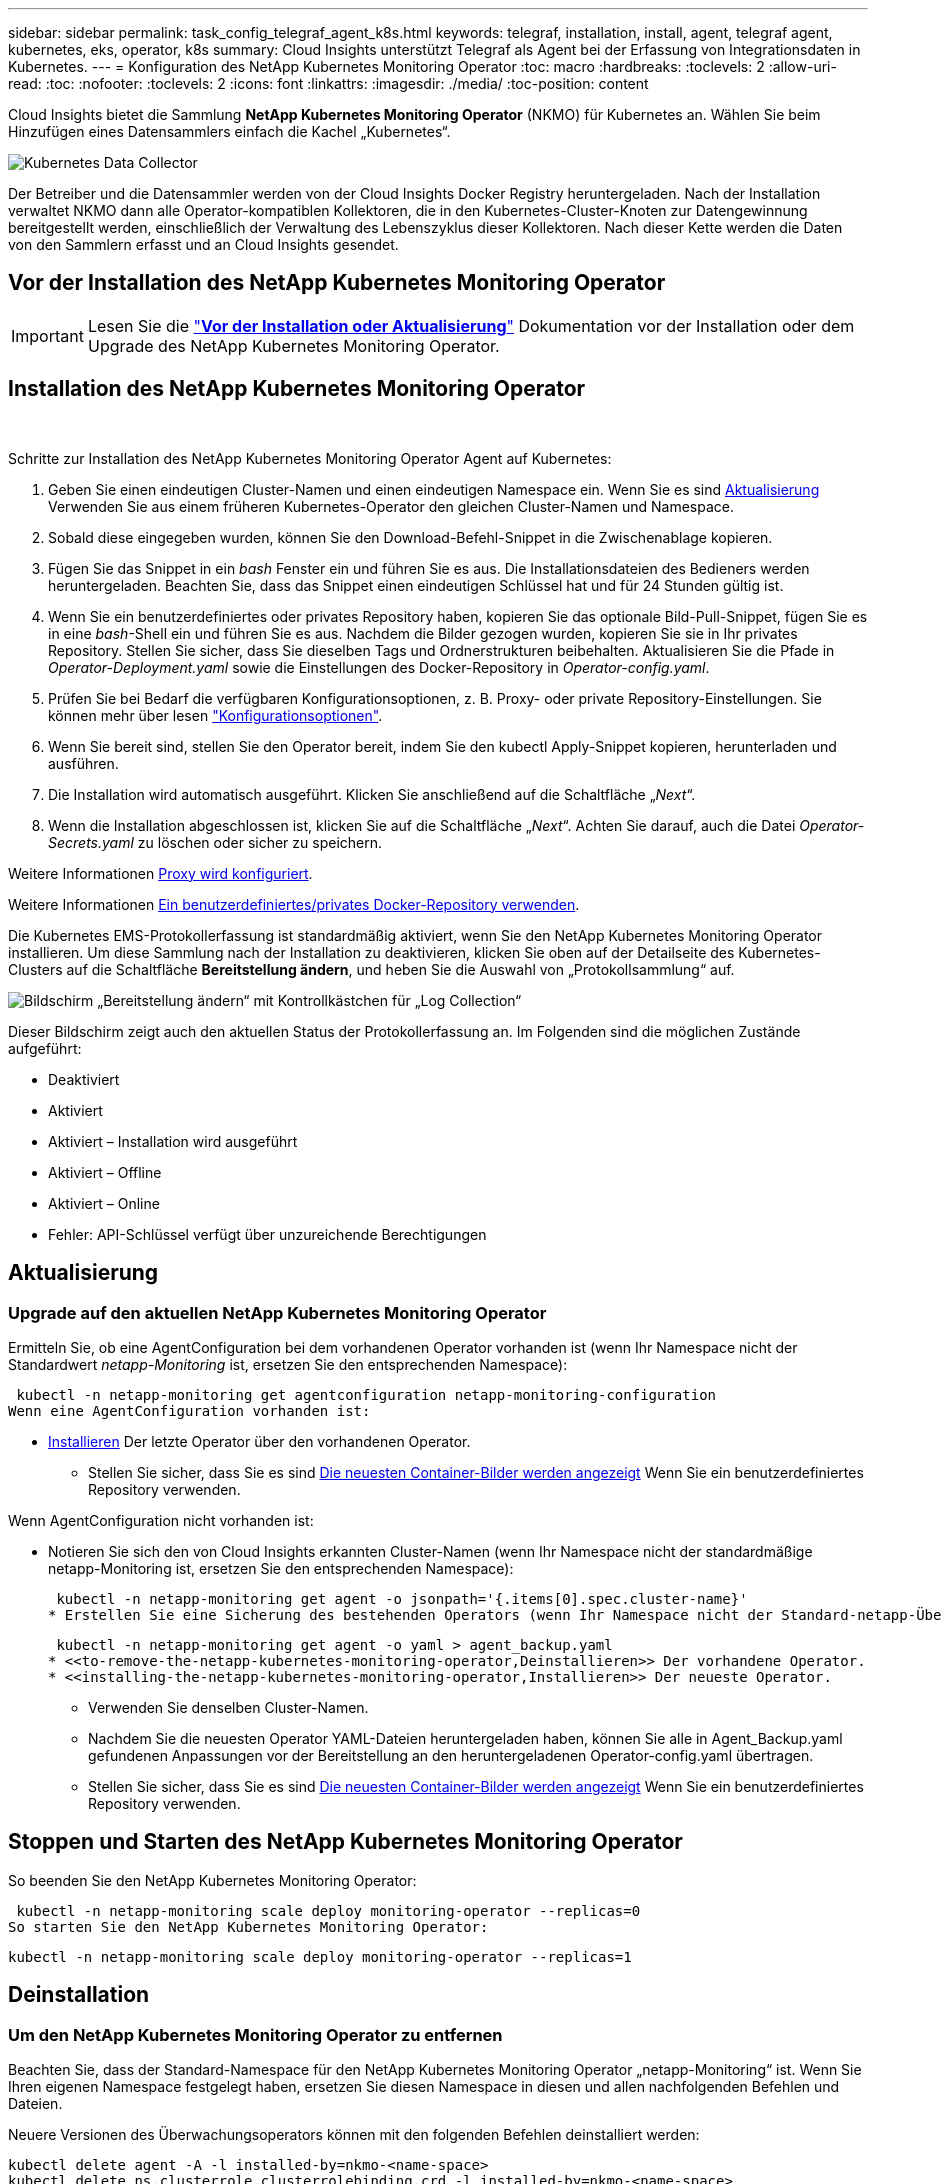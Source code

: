 ---
sidebar: sidebar 
permalink: task_config_telegraf_agent_k8s.html 
keywords: telegraf, installation, install, agent, telegraf agent, kubernetes, eks, operator, k8s 
summary: Cloud Insights unterstützt Telegraf als Agent bei der Erfassung von Integrationsdaten in Kubernetes. 
---
= Konfiguration des NetApp Kubernetes Monitoring Operator
:toc: macro
:hardbreaks:
:toclevels: 2
:allow-uri-read: 
:toc: 
:nofooter: 
:toclevels: 2
:icons: font
:linkattrs: 
:imagesdir: ./media/
:toc-position: content


[role="lead"]
Cloud Insights bietet die Sammlung *NetApp Kubernetes Monitoring Operator* (NKMO) für Kubernetes an. Wählen Sie beim Hinzufügen eines Datensammlers einfach die Kachel „Kubernetes“.

image:kubernetes_tile.png["Kubernetes Data Collector"]


toc::[]
Der Betreiber und die Datensammler werden von der Cloud Insights Docker Registry heruntergeladen. Nach der Installation verwaltet NKMO dann alle Operator-kompatiblen Kollektoren, die in den Kubernetes-Cluster-Knoten zur Datengewinnung bereitgestellt werden, einschließlich der Verwaltung des Lebenszyklus dieser Kollektoren. Nach dieser Kette werden die Daten von den Sammlern erfasst und an Cloud Insights gesendet.



== Vor der Installation des NetApp Kubernetes Monitoring Operator


IMPORTANT: Lesen Sie die link:pre-requisites_for_k8s_operator.html["*Vor der Installation oder Aktualisierung*"] Dokumentation vor der Installation oder dem Upgrade des NetApp Kubernetes Monitoring Operator.



== Installation des NetApp Kubernetes Monitoring Operator

image:NKMO-Instructions-1.png[""]
image:NKMO-Instructions-2.png[""]

.Schritte zur Installation des NetApp Kubernetes Monitoring Operator Agent auf Kubernetes:
. Geben Sie einen eindeutigen Cluster-Namen und einen eindeutigen Namespace ein. Wenn Sie es sind <<Aktualisierung,Aktualisierung>> Verwenden Sie aus einem früheren Kubernetes-Operator den gleichen Cluster-Namen und Namespace.
. Sobald diese eingegeben wurden, können Sie den Download-Befehl-Snippet in die Zwischenablage kopieren.
. Fügen Sie das Snippet in ein _bash_ Fenster ein und führen Sie es aus. Die Installationsdateien des Bedieners werden heruntergeladen. Beachten Sie, dass das Snippet einen eindeutigen Schlüssel hat und für 24 Stunden gültig ist.
. Wenn Sie ein benutzerdefiniertes oder privates Repository haben, kopieren Sie das optionale Bild-Pull-Snippet, fügen Sie es in eine _bash_-Shell ein und führen Sie es aus. Nachdem die Bilder gezogen wurden, kopieren Sie sie in Ihr privates Repository. Stellen Sie sicher, dass Sie dieselben Tags und Ordnerstrukturen beibehalten. Aktualisieren Sie die Pfade in _Operator-Deployment.yaml_ sowie die Einstellungen des Docker-Repository in _Operator-config.yaml_.
. Prüfen Sie bei Bedarf die verfügbaren Konfigurationsoptionen, z. B. Proxy- oder private Repository-Einstellungen. Sie können mehr über lesen link:telegraf_agent_k8s_config_options.html["Konfigurationsoptionen"].
. Wenn Sie bereit sind, stellen Sie den Operator bereit, indem Sie den kubectl Apply-Snippet kopieren, herunterladen und ausführen.
. Die Installation wird automatisch ausgeführt. Klicken Sie anschließend auf die Schaltfläche „_Next_“.
. Wenn die Installation abgeschlossen ist, klicken Sie auf die Schaltfläche „_Next_“. Achten Sie darauf, auch die Datei _Operator-Secrets.yaml_ zu löschen oder sicher zu speichern.


Weitere Informationen <<configuring-proxy-support,Proxy wird konfiguriert>>.

Weitere Informationen <<using-a-custom-or-private-docker-repository,Ein benutzerdefiniertes/privates Docker-Repository verwenden>>.

Die Kubernetes EMS-Protokollerfassung ist standardmäßig aktiviert, wenn Sie den NetApp Kubernetes Monitoring Operator installieren. Um diese Sammlung nach der Installation zu deaktivieren, klicken Sie oben auf der Detailseite des Kubernetes-Clusters auf die Schaltfläche *Bereitstellung ändern*, und heben Sie die Auswahl von „Protokollsammlung“ auf.

image:K8s_Modify_Deployment_Screen.png["Bildschirm „Bereitstellung ändern“ mit Kontrollkästchen für „Log Collection“"]

Dieser Bildschirm zeigt auch den aktuellen Status der Protokollerfassung an. Im Folgenden sind die möglichen Zustände aufgeführt:

* Deaktiviert
* Aktiviert
* Aktiviert – Installation wird ausgeführt
* Aktiviert – Offline
* Aktiviert – Online
* Fehler: API-Schlüssel verfügt über unzureichende Berechtigungen




== Aktualisierung



=== Upgrade auf den aktuellen NetApp Kubernetes Monitoring Operator

Ermitteln Sie, ob eine AgentConfiguration bei dem vorhandenen Operator vorhanden ist (wenn Ihr Namespace nicht der Standardwert _netapp-Monitoring_ ist, ersetzen Sie den entsprechenden Namespace):

 kubectl -n netapp-monitoring get agentconfiguration netapp-monitoring-configuration
Wenn eine AgentConfiguration vorhanden ist:

* <<installing-the-netapp-kubernetes-monitoring-operator,Installieren>> Der letzte Operator über den vorhandenen Operator.
+
** Stellen Sie sicher, dass Sie es sind <<using-a-custom-or-private-docker-repository,Die neuesten Container-Bilder werden angezeigt>> Wenn Sie ein benutzerdefiniertes Repository verwenden.




Wenn AgentConfiguration nicht vorhanden ist:

* Notieren Sie sich den von Cloud Insights erkannten Cluster-Namen (wenn Ihr Namespace nicht der standardmäßige netapp-Monitoring ist, ersetzen Sie den entsprechenden Namespace):
+
 kubectl -n netapp-monitoring get agent -o jsonpath='{.items[0].spec.cluster-name}'
* Erstellen Sie eine Sicherung des bestehenden Operators (wenn Ihr Namespace nicht der Standard-netapp-Überwachung ist, ersetzen Sie den entsprechenden Namespace):
+
 kubectl -n netapp-monitoring get agent -o yaml > agent_backup.yaml
* <<to-remove-the-netapp-kubernetes-monitoring-operator,Deinstallieren>> Der vorhandene Operator.
* <<installing-the-netapp-kubernetes-monitoring-operator,Installieren>> Der neueste Operator.
+
** Verwenden Sie denselben Cluster-Namen.
** Nachdem Sie die neuesten Operator YAML-Dateien heruntergeladen haben, können Sie alle in Agent_Backup.yaml gefundenen Anpassungen vor der Bereitstellung an den heruntergeladenen Operator-config.yaml übertragen.
** Stellen Sie sicher, dass Sie es sind <<using-a-custom-or-private-docker-repository,Die neuesten Container-Bilder werden angezeigt>> Wenn Sie ein benutzerdefiniertes Repository verwenden.






== Stoppen und Starten des NetApp Kubernetes Monitoring Operator

So beenden Sie den NetApp Kubernetes Monitoring Operator:

 kubectl -n netapp-monitoring scale deploy monitoring-operator --replicas=0
So starten Sie den NetApp Kubernetes Monitoring Operator:

 kubectl -n netapp-monitoring scale deploy monitoring-operator --replicas=1


== Deinstallation



=== Um den NetApp Kubernetes Monitoring Operator zu entfernen

Beachten Sie, dass der Standard-Namespace für den NetApp Kubernetes Monitoring Operator „netapp-Monitoring“ ist.  Wenn Sie Ihren eigenen Namespace festgelegt haben, ersetzen Sie diesen Namespace in diesen und allen nachfolgenden Befehlen und Dateien.

Neuere Versionen des Überwachungsoperators können mit den folgenden Befehlen deinstalliert werden:

....
kubectl delete agent -A -l installed-by=nkmo-<name-space>
kubectl delete ns,clusterrole,clusterrolebinding,crd -l installed-by=nkmo-<name-space>
....
Wenn der erste Befehl „Keine Ressourcen gefunden“ zurückgibt, verwenden Sie die folgenden Anweisungen, um ältere Versionen des Überwachungsoperators zu deinstallieren.

Führen Sie jeden der folgenden Befehle in der Reihenfolge aus. Abhängig von Ihrer aktuellen Installation können einige dieser Befehle Nachrichten ‘object not found’ zurückgeben. Diese Meldungen können sicher ignoriert werden.

....
kubectl -n <NAMESPACE> delete agent agent-monitoring-netapp
kubectl delete crd agents.monitoring.netapp.com
kubectl -n <NAMESPACE> delete role agent-leader-election-role
kubectl delete clusterrole agent-manager-role agent-proxy-role agent-metrics-reader <NAMESPACE>-agent-manager-role <NAMESPACE>-agent-proxy-role <NAMESPACE>-cluster-role-privileged
kubectl delete clusterrolebinding agent-manager-rolebinding agent-proxy-rolebinding agent-cluster-admin-rolebinding <NAMESPACE>-agent-manager-rolebinding <NAMESPACE>-agent-proxy-rolebinding <NAMESPACE>-cluster-role-binding-privileged
kubectl delete <NAMESPACE>-psp-nkmo
kubectl delete ns <NAMESPACE>
....
Wenn zuvor eine Sicherheitskontextbeschränkung erstellt wurde:

 kubectl delete scc telegraf-hostaccess


== Über Kube-State-Metrics

Der NetApp Kubernetes Monitoring Operator installiert kube-State-Metriken automatisch. Gleichzeitig ist keine Interaktion mit den Benutzern erforderlich.



=== kube-State-Metrics Counters

Verwenden Sie die folgenden Links, um auf Informationen zu diesen kube State-Metriken zuzugreifen:

. https://github.com/kubernetes/kube-state-metrics/blob/master/docs/configmap-metrics.md["Kennzahlen für die Konfigmap"]
. https://github.com/kubernetes/kube-state-metrics/blob/master/docs/daemonset-metrics.md["DemonSet Metrics"]
. https://github.com/kubernetes/kube-state-metrics/blob/master/docs/deployment-metrics.md["Implementierungsmetriken"]
. https://github.com/kubernetes/kube-state-metrics/blob/master/docs/ingress-metrics.md["Ingress Metrics"]
. https://github.com/kubernetes/kube-state-metrics/blob/master/docs/namespace-metrics.md["Namespace-Kennzahlen"]
. https://github.com/kubernetes/kube-state-metrics/blob/master/docs/node-metrics.md["Node-Kennzahlen"]
. https://github.com/kubernetes/kube-state-metrics/blob/master/docs/persistentvolume-metrics.md["Persistente Volume-Kennzahlen"]
. https://github.com/kubernetes/kube-state-metrics/blob/master/docs/persistentvolumeclaim-metrics.md["Kenngrößen Für Die Forderung Im Persistenten Volume"]
. https://github.com/kubernetes/kube-state-metrics/blob/master/docs/pod-metrics.md["Pod-Metriken"]
. https://github.com/kubernetes/kube-state-metrics/blob/master/docs/replicaset-metrics.md["Kennzahlen für ReplicaSet"]
. https://github.com/kubernetes/kube-state-metrics/blob/master/docs/secret-metrics.md["Geheimkennzahlen"]
. https://github.com/kubernetes/kube-state-metrics/blob/master/docs/service-metrics.md["Service-Kennzahlen"]
. https://github.com/kubernetes/kube-state-metrics/blob/master/docs/statefulset-metrics.md["StatfulSet-Kennzahlen"]


'''
 == Configuring the Operator
In neueren Versionen des Operators können die am häufigsten geänderten Einstellungen in der benutzerdefinierten Ressource _AgentConfiguration_ konfiguriert werden. Sie können diese Ressource bearbeiten, bevor Sie den Operator bereitstellen, indem Sie die Datei _Operator-config.yaml_ bearbeiten. Diese Datei enthält kommentierte Beispiele für einige Einstellungen. Siehe Liste von link:telegraf_agent_k8s_config_options.html["Verfügbare Einstellungen"] Für die neueste Version des Bedieners.

Sie können diese Ressource auch bearbeiten, nachdem der Operator bereitgestellt wurde. Verwenden Sie dazu den folgenden Befehl:

 kubectl -n netapp-monitoring edit AgentConfiguration
Um festzustellen, ob die bereitgestellte Version des Operators AgentConfiguration unterstützt, führen Sie den folgenden Befehl aus:

 kubectl get crd agentconfigurations.monitoring.netapp.com
Wenn die Meldung „Fehler vom Server (notfound)“ angezeigt wird, muss Ihr Bediener aktualisiert werden, bevor Sie die AgentConfiguration verwenden können.



=== Proxy-Unterstützung Wird Konfiguriert

An zwei Stellen können Sie in Ihrer Umgebung einen Proxy verwenden, um den NetApp Kubernetes Monitoring Operator zu installieren. Es kann sich um dieselben oder separate Proxy-Systeme handelt:

* Proxy benötigt bei Ausführung des Installationscodes Snippet (mit "Curl"), um das System, an dem das Snippet ausgeführt wird, mit Ihrer Cloud Insights-Umgebung zu verbinden
* Proxy für die Kommunikation mit Ihrer Cloud Insights Umgebung durch das Ziel-Kubernetes-Cluster


Wenn Sie einen Proxy für diesen oder beide verwenden, müssen Sie für die Installation des NetApp Kubernetes Operating Monitor zunächst sicherstellen, dass Ihr Proxy konfiguriert ist und eine gute Kommunikation mit Ihrer Cloud Insights-Umgebung ermöglicht. Wenn Sie über einen Proxy verfügen und über den Server/die VM auf Cloud Insights zugreifen können, von dem aus Sie den Operator installieren möchten, wird Ihr Proxy wahrscheinlich richtig konfiguriert.

Legen Sie für den Proxy, der zur Installation des NetApp Kubernetes Operating Monitor verwendet wurde, vor der Installation des Operators die Umgebungsvariablen _http_Proxy/https_Proxy_ fest. In einigen Proxy-Umgebungen müssen Sie möglicherweise auch die Variable _no_Proxy Environment_ festlegen.

Um die Variable(en) festzulegen, führen Sie auf Ihrem System *vor* der Installation des NetApp Kubernetes Monitoring Operators folgende Schritte aus:

. Legen Sie die Umgebungsvariable _https_Proxy_ und/oder _http_Proxy_ für den aktuellen Benutzer fest:
+
.. Wenn der Proxy, der eingerichtet wird, keine Authentifizierung (Benutzername/Passwort) aufweist, führen Sie den folgenden Befehl aus:
+
 export https_proxy=<proxy_server>:<proxy_port>
.. Wenn der Proxy, der eingerichtet wird, über Authentifizierung (Benutzername/Passwort) verfügt, führen Sie folgenden Befehl aus:
+
 export http_proxy=<proxy_username>:<proxy_password>@<proxy_server>:<proxy_port>




Nachdem Sie alle diese Anweisungen gelesen haben, installieren Sie den Proxy, der für die Kommunikation Ihres Kubernetes Clusters mit Ihrer Cloud Insights-Umgebung verwendet wurde.

Konfigurieren Sie den Proxy-Abschnitt von AgentConfiguration in Operator-config.yaml, bevor Sie den NetApp Kubernetes Monitoring Operator bereitstellen.

[listing]
----
agent:
  ...
  proxy:
    server: <server for proxy>
    port: <port for proxy>
    username: <username for proxy>
    password: <password for proxy>

    # In the noproxy section, enter a comma-separated list of
    # IP addresses and/or resolvable hostnames that should bypass
    # the proxy
    noproxy: <comma separated list>

    isTelegrafProxyEnabled: true
    isFluentbitProxyEnabled: <true or false> # true if Events Log enabled
    isCollectorsProxyEnabled: <true or false> # true if Network Performance and Map enabled
    isAuProxyEnabled: <true or false> # true if AU enabled
  ...
...
----


=== Verwenden eines benutzerdefinierten oder privaten Docker Repositorys

Standardmäßig sendet der NetApp Kubernetes Monitoring Operator Container-Images aus dem Cloud Insights-Repository. Wenn Sie ein Kubernetes-Cluster als Ziel für das Monitoring verwenden und der Cluster so konfiguriert ist, dass er nur Container-Images aus einem benutzerdefinierten oder privaten Docker-Repository oder der Container-Registrierung zieht, müssen Sie den Zugriff auf die Container konfigurieren, die vom NetApp Kubernetes Monitoring Operator benötigt werden.

Führen Sie das „Image Pull Snippet“ aus der NetApp Monitoring Operator Installationskachel aus. Dieser Befehl meldet sich beim Cloud Insights-Repository an, zieht alle Image-Abhängigkeiten für den Operator und meldet sich vom Cloud Insights-Repository ab. Wenn Sie dazu aufgefordert werden, geben Sie das angegebene temporäre Repository-Passwort ein. Mit diesem Befehl werden alle vom Bediener verwendeten Bilder heruntergeladen, einschließlich optionaler Funktionen. Nachfolgend sehen Sie, für welche Funktionen diese Bilder verwendet werden.

Core Operator-Funktionalität und Kubernetes Monitoring

* netapp Monitoring
* kube-rbac-Proxy
* status-Kennzahlen von kube
* telegraf
* Distroless-root-user


Ereignisprotokoll

* Fluent-Bit
* kubernetes Event Exporter


Netzwerkleistung und -Zuordnung

* ci-Netz-Beobachter


Übertragen Sie das Operator-Docker-Image gemäß Ihren Unternehmensrichtlinien in das private/lokale/unternehmenseigene Docker-Repository. Stellen Sie sicher, dass die Bild-Tags und Verzeichnispfade zu diesen Bildern in Ihrem Repository mit denen im Cloud Insights-Repository übereinstimmen.

Bearbeiten Sie die Bereitstellung des Monitoring-Operators in Operator-Deployment.yaml, und ändern Sie alle Bildverweise, um Ihr privates Docker-Repository zu verwenden.

....
image: <docker repo of the enterprise/corp docker repo>/kube-rbac-proxy:<kube-rbac-proxy version>
image: <docker repo of the enterprise/corp docker repo>/netapp-monitoring:<version>
....
Bearbeiten Sie die AgentConfiguration in Operator-config.yaml, um die neue Position des Docker-Repo zu berücksichtigen. Erstellen Sie ein neues imagePullSecret für Ihr privates Repository. Weitere Informationen finden Sie unter _https://kubernetes.io/docs/tasks/configure-pod-container/pull-image-private-registry/_

[listing]
----
agent:
  ...
  # An optional docker registry where you want docker images to be pulled from as compared to CI's docker registry
  # Please see documentation link here: https://docs.netapp.com/us-en/cloudinsights/task_config_telegraf_agent_k8s.html#using-a-custom-or-private-docker-repository
  dockerRepo: your.docker.repo/long/path/to/test
  # Optional: A docker image pull secret that maybe needed for your private docker registry
  dockerImagePullSecret: docker-secret-name
----


=== OpenShift-Anweisungen

Wenn Sie OpenShift 4.6 oder höher ausführen, müssen Sie die AgentConfiguration in _Operator-config.yaml_ bearbeiten, um die Einstellung _runPrivileged_ zu aktivieren:

....
# Set runPrivileged to true SELinux is enabled on your kubernetes nodes
runPrivileged: true
....
OpenShift kann zusätzliche Sicherheitsstufen implementieren, die den Zugriff auf einige Kubernetes-Komponenten blockieren könnten.

 '''


== Überprüfen Von Kubernetes Prüfsummen

Das Cloud Insights Agent-Installationsprogramm führt Integritätsprüfungen durch. Einige Benutzer müssen jedoch vor der Installation oder Anwendung heruntergeladener Artefakte möglicherweise ihre eigenen Überprüfungen durchführen. Um einen nur-Download-Vorgang durchzuführen (im Gegensatz zum Standard-Download-and-install), können diese Benutzer den Agent-Installation Befehl erhalten von der UI und entfernen Sie die nachhängbare "Installation" Option.

Führen Sie hierzu folgende Schritte aus:

. Kopieren Sie das Agent Installer-Snippet wie angewiesen.
. Anstatt das Snippet in ein Befehlsfenster einzufügen, fügen Sie es in einen Texteditor ein.
. Entfernen Sie den nachfolgenden „--install“ aus dem Befehl.
. Kopieren Sie den gesamten Befehl aus dem Texteditor.
. Fügen Sie es nun in Ihr Befehlsfenster ein (in einem Arbeitsverzeichnis) und führen Sie es aus.
+
** Download und Installation (Standard):
+
 installerName=cloudinsights-kubernetes.sh … && sudo -E -H ./$installerName --download –-install
** Nur Download:
+
 installerName=cloudinsights-kubernetes.sh … && sudo -E -H ./$installerName --download




Der Download-Only-Befehl lädt alle erforderlichen Artefakte vom Cloud Insights in das Arbeitsverzeichnis herunter.  Die Artefakte umfassen, dürfen aber nicht beschränkt sein auf:

* Ein Installationsskript
* Einer Umgebungsdatei
* YAML-Dateien
* Eine signierte Prüfsumme-Datei (sha256.signed)
* Eine PEM-Datei (netapp_cert.pem) zur Signaturverifizierung


Das Installationsskript, die Umgebungsdatei und die YAML-Dateien können mittels Sichtprüfung verifiziert werden.

Die PEM-Datei kann durch Bestätigung des Fingerabdrucks wie folgt verifiziert werden:

 1A918038E8E127BB5C87A202DF173B97A05B4996
Genauer gesagt,

 openssl x509 -fingerprint -sha1 -noout -inform pem -in netapp_cert.pem
Die signierte Prüfsummendatei kann mit der PEM-Datei verifiziert werden:

 openssl smime -verify -in sha256.signed -CAfile netapp_cert.pem -purpose any
Sobald alle Artefakte zufriedenstellend überprüft wurden, kann die Agenteninstallation durch Ausführen von gestartet werden:

 sudo -E -H ./<installation_script_name> --install


== Fehlerbehebung

Einige Dinge, die Sie versuchen können, wenn Probleme bei der Einrichtung des NetApp Kubernetes Monitoring Operators auftreten:

[cols="stretch"]
|===
| Problem: | Versuchen Sie dies: 


| Ich sehe keinen Hyperlink/Verbindung zwischen meinem Kubernetes Persistent Volume und dem entsprechenden Back-End Storage-Gerät. Mein Kubernetes Persistent Volume wird mit dem Hostnamen des Storage-Servers konfiguriert. | Befolgen Sie die Schritte, um den bestehenden Telegraf-Agent zu deinstallieren, und installieren Sie dann den neuesten Telegraf-Agent erneut. Sie müssen Telegraf Version 2.0 oder höher verwenden, und Ihr Kubernetes Cluster Storage muss von Cloud Insights aktiv überwacht werden. 


| Ich sehe Nachrichten in den Protokollen, die folgendermaßen aussehen:

E0901 15:21:39.962145 1 Reflector.go:178] k8s.io/kube-State-metrics/internal/Store/Builder.go:352: Konnte *v1.MutatingWebhookKonfiguration: Der Server konnte die angeforderte Ressource nicht finden
E0901 15:21:43.168161 1 Reflector.go:178] k8s.io/kube-State-metrics/internal/Store/Builder.go:352: Fehler beim Auflisten von *v1.Lease: Der Server konnte die angeforderte Ressource nicht finden (get Leases.Coordination.k8s.io)
Usw. | Diese Nachrichten können auftreten, wenn Sie kube-State-Metrics Version 2.0.0 oder höher mit Kubernetes-Versionen unter 1.20 ausführen.


So erhalten Sie die Kubernetes-Version:

 _Kubectl Version_

So erhalten Sie die kube-State-metrics-Version:

 _Kubectl get deploy/kube-State-metrics -o jsonpath='{..image}'_

Um zu verhindern, dass diese Meldungen stattfinden, können Benutzer ihre Bereitstellung von kube-State-Metrics ändern, um die folgenden Leasings zu deaktivieren:

_Mutatingwebhookkonfigurationen_
_Validatingwebhookkonfigurationen_
_Volumeattachments-Ressourcen_

Genauer gesagt können sie das folgende CLI-Argument verwenden:

Ressourcen=zertifiziertigningrequests,configmaps,cronjobs,demonsets, Bereitstellungen,Endpunkte,horizontalpodautoscalers,ingresses,Jobs,limitranges, Namespaces,Netzwerkrichtlinien,Nodes,persistent Volumeclaims,persistent Volumes, poddisruptionbudgets,Pods,Replikasets,Replikationcontroller,resourcequotas, Secrets,Services,Statefulsets,Storageclasses

Die Standardressourcenliste lautet:

„Zertificatezigningrequest,configmaps,cronjobs,demonsets,Bereitstellungen, Endpunkte,horizontalpodautoscalers,ingresses,Jobs,Leases,limitranges, mutatingwebhookkonfigurationen,Namespaces,Netzwerkrichtlinien,Nodes,persistent Volumeclaims,persistent,Volumes,poddisruptionbudgets,Pods,Replikasets,resourcequotas,Secrets,Services,statectorSets,statectoresets Validatingwebhookkonfigurationen, Volumeanhänge“ 


| Ich sehe Fehlermeldungen von Telegraf wie die folgenden, aber Telegraf startet und läuft:

Oct 11 14:23:41 ip-172-31-39-47 systemd[1]: Startete den Plugin-gesteuerten Server-Agent für die Berichterstattung von Kennzahlen in InfluxDB.
Okt 11 14:23:41 ip-172-31-39-47 telegraf[1827]: Time=„2021-10-11T14:23:41Z“ Level=error msg=„konnte kein Cache-Verzeichnis erstellen. /Etc/telegraf/.Cache/snowflake, err: Mkdir /etc/telegraf/.ca
Che: Erlaubnis verweigert. Ignored\n“ func=„gosnowflake.(*defaultLogger).Errorf“ file=„log.go:120“
Okt. 11 14:23:41 ip-172-31-39-47 telegraf[1827]: Time=„2021-10-11T14:23:41Z“ Level=error msg=„Öffnen fehlgeschlagen. Ignoriert. Open /etc/telegraf/.Cache/snowflake/ocsp_response_Cache.json: Nicht so
Datei oder Verzeichnis\n“ func=„gosnowflake.(*defaultLogger).Errorf“ file=„log.go:120“
Okt. 11 14:23:41 ip-172-31-39-47 telegraf[1827]: 2021-10-11T14:23:41Z i! Telegraf 1.19.3 Starten | Dies ist ein bekanntes Problem.  Siehe link:https://github.com/influxdata/telegraf/issues/9407["Dieser GitHub-Artikel"] Entnehmen. Solange Telegraf läuft, können Benutzer diese Fehlermeldungen ignorieren. 


| Auf Kubernetes berichten meine Telegraf POD(s) die folgende Fehlermeldung:
"Fehler bei der Verarbeitung von mountstats-Info: Mountstats-Datei konnte nicht geöffnet werden: /Hostfs/proc/1/mountstats, Fehler: Open /hostfs/proc/1/mountstats: Berechtigung verweigert" | Wenn SELinux aktiviert und durchgesetzt wird, wird wahrscheinlich verhindert, dass die Telegraf PODs auf die Datei /proc/1/mountstats auf dem Kubernetes-Knoten zugreifen. Um diese Einschränkung zu überwinden, bearbeiten Sie die Agentkonfiguration und aktivieren Sie die runPrivileged-Einstellung. Weitere Informationen finden Sie unter: https://docs.netapp.com/us-en/cloudinsights/task_config_telegraf_agent_k8s.html#openshift-instructions[]. 


| Auf Kubernetes meldet mein Telegraf ReplicaSet POD den folgenden Fehler:

 [inputs.prometheus] Fehler im Plugin: Konnte keypair /etc/kubernetes/pki/etcd/Server.crt:/etc/kubernetes/pki/etcd/Server.key nicht laden: Öffnen /etc/kubernetes/pki/etcd/Server.crt: Datei oder Verzeichnis nicht vorhanden | Der Pod Telegraf ReplicaSet soll auf einem Knoten ausgeführt werden, der als Master oder für etc bestimmt ist. Wenn der ReplicaSet-Pod auf einem dieser Knoten nicht ausgeführt wird, werden diese Fehler angezeigt. Überprüfen Sie, ob Ihre Master/etcd-Knoten eine Tönungswalle haben. Fügen Sie in diesem Fall die erforderlichen Verträgungen in das Telegraf ReplicaSet, telegraf-rs ein.

Bearbeiten Sie beispielsweise das ReplicaSet...

 Kubectl bearbeiten rs telegraf-rs

...Und fügen Sie die entsprechenden Toleranzen in die Spezifikation ein. Starten Sie anschließend den Pod ReplicaSet neu. 


| Ich habe eine PSP/PSA Umgebung. Hat dies Auswirkungen auf meinen Überwachungsperator? | Wenn Ihr Kubernetes Cluster mit der Pod Security Policy (PSP) oder PSA (Pod Security Admission) ausgeführt wird, müssen Sie ein Upgrade auf den aktuellen NetApp Kubernetes Monitoring Operator durchführen. Führen Sie die folgenden Schritte aus, um ein Upgrade auf das aktuelle NKMO mit Unterstützung für PSP/PSA durchzuführen:

1. <<uninstalling,Deinstallieren>> Der vorherige Überwachungsoperator:

 Kubectl delete Agent-Monitoring-netapp -n netapp-Monitoring
 Kubectl löschen ns netapp-Monitoring
 Kubectl löschen crd agents.monitoring.netapp.com
 Kubectl delete clusterrole Agent-Manager-role Agent-Proxy-role Agent-metrics-reader
 Kubectl delete clusterrolebinding Agent-Manager-rolebinding Agent-Proxy-rolebinding Agent-Cluster-admin-rolebinding

2. <<installing-the-netapp-kubernetes-monitoring-operator,Installieren>> Die neueste Version des Überwachungsbedieners. 


| Bei der Bereitstellung des NKMO begegnete mir Probleme, und PSP/PSA ist im Einsatz. | 1. Bearbeiten Sie den Agenten mit dem folgenden Befehl:

Kubectl -n <name-space>-Bearbeitungsagent

2. Markieren Sie "Sicherheit-Politik-aktiviert" als "falsch". Dadurch werden Pod Security Policies und Pod Security Admission deaktiviert und die Bereitstellung des NKMO ermöglicht. Bestätigen Sie die Bestätigung mit folgenden Befehlen:

Kubectl get psp (sollte zeigen, dass die Pod-Sicherheitsrichtlinie entfernt wurde)
Kubectl get all -n <namespace> (sollte zeigen, dass nichts gefunden wird) 


| „ImagePullBackoff“-Fehler erkannt | Diese Fehler treten möglicherweise auf, wenn Sie über ein benutzerdefiniertes oder privates Docker Repository verfügen und den NetApp Kubernetes Monitoring Operator noch nicht so konfiguriert haben, dass es richtig erkannt wird.  <<using-a-custom-or-private-docker-repository,Weitere Informationen>> Info zur Konfiguration für benutzerdefinierte/private Repo. 


| Ich habe ein Problem mit der Installation meines Monitoring-Bedieners, und die aktuelle Dokumentation hilft mir nicht, es zu lösen.  a| 
Erfassen oder notieren Sie die Ausgabe der folgenden Befehle, und wenden Sie sich an den technischen Support.

[listing]
----
 kubectl -n netapp-monitoring get all
 kubectl -n netapp-monitoring describe all
 kubectl -n netapp-monitoring logs <monitoring-operator-pod> --all-containers=true
 kubectl -n netapp-monitoring logs <telegraf-pod> --all-containers=true
----


| NET-Observer (Workload Map)-Pods im NKMO-Namespace befinden sich in CrashLoopBackOff | Diese Pods entsprechen dem Workload Map-Datensammler für Network Observability. Versuchen Sie Folgendes:
• Überprüfen Sie die Protokolle eines der Pods, um die minimale Kernel-Version zu bestätigen. Beispiel:

----
{„CI-Tenant-id“:„your-Tenant-id“,„Collector-Cluster“:„your-k8s-Cluster-Name“,„environment“:„prod“,„Level“:„error“,„msg“:„failed in validation. Grund: Kernelversion 3.10.0 ist kleiner als die minimale Kernelversion von 4.18.0","Time":"2022-11-09T08:23:08Z"}
----

• Net-Observer PODs benötigen die Linux Kernel Version mindestens 4.18.0. Überprüfen Sie die Kernel-Version mit dem Befehl „uname -r“ und stellen Sie sicher, dass sie >= 4.18.0 sind 


| Pods werden in NKMO Namespace ausgeführt (Standard: netapp-Monitoring), es werden jedoch keine Daten in der UI für die Workload-Zuordnung oder Kubernetes-Kennzahlen in Abfragen angezeigt | Überprüfen Sie die Zeiteinstellung auf den Knoten des K8S-Clusters. Für eine genaue Prüfung und Datenberichterstattung wird dringend empfohlen, die Zeit auf dem Agent-Rechner mit Network Time Protocol (NTP) oder Simple Network Time Protocol (SNTP) zu synchronisieren. 


| Einige der Net-Observer-Pods im NKMO-Namespace befinden sich im Status „Ausstehend“ | NET-Observer ist ein DemonSet und führt in jedem Knoten des K8s-Clusters einen Pod aus.
• Beachten Sie den Pod, der sich im Status „Ausstehend“ befindet, und prüfen Sie, ob ein Ressourcenproblem für CPU oder Speicher vorliegt. Stellen Sie sicher, dass der erforderliche Arbeitsspeicher und die erforderliche CPU im Knoten verfügbar sind. 


| Ich sehe Folgendes in meinen Protokollen sofort nach der Installation des NetApp Kubernetes Monitoring Operators:

[inputs.prometheus] Fehler im Plugin: Fehler beim Erstellen der HTTP-Anfrage an http://kube-state-metrics.<namespace>.svc.cluster.local:8080/metrics:[] Verstehen http://kube-state-metrics.<namespace>.svc.cluster.local:8080/metrics:[] TCP wählen: Lookup kube-State-metrics.<namespace>.svc.Cluster.local: Kein solcher Host | Diese Meldung wird normalerweise nur angezeigt, wenn ein neuer Operator installiert ist und der Pod „_telegraf-rs_“ vor dem Einschalten des Pod „_ksm_“ steht. Diese Meldungen sollten beendet werden, sobald alle Pods ausgeführt werden. 


| Ich sehe keine Kennzahlen für die Kubernetes-Kronjobs, die in meinem Cluster vorhanden sind, erfasst. | Überprüfen Ihrer Kubernetes Version (d. h. `kubectl version`).  Wenn es v1.20.x oder niedriger ist, ist dies eine erwartete Einschränkung.  Die mit dem NetApp Kubernetes Monitoring Operator implementierte Version von kube-State-Metrics unterstützt nur v1.cronjob.  Bei Kubernetes 1.20.x und niedriger befindet sich die Ressource cronjob unter v1beta.cronjob.  Daher können kube-State-Metriken die Ressource cronjob nicht finden. 


| Nach der Installation des Bedieners geben die telegraf-ds-Pods CrashLoopBackOff ein und die POD-Protokolle zeigen „su: Authentication failure“ an. | Bearbeiten Sie den Abschnitt netapp-Monitoring-Configuration in _AgentConfiguration_ und setzen Sie _dockerMetricCollectionEnabled_ auf false. Weitere Informationen finden Sie im Abschnitt des Bedieners link:telegraf_agent_k8s_config_options.html["Konfigurationsoptionen"].

HINWEIS: wenn Sie die Cloud Insights Federal Edition verwenden, können Benutzer mit Einschränkungen hinsichtlich der Verwendung von _su_ keine Docker-Metriken erfassen, da der Zugriff auf den Dockersockel entweder den telegraf-Container als root ausführen muss oder _su_ verwenden muss, um den telegraf-Benutzer zur Docker-Gruppe hinzuzufügen. Die Docker Metric Collection und die Verwendung von _su_ sind standardmäßig aktiviert. Um beides zu deaktivieren, entfernen Sie den Eintrag _telegraf.Docker_ in der Datei _AgentConfiguration_:

...
Spez.:
...
telegraf:
    ...
     - Name: docker
            Run-Modus:
              - DemonSet
            Ersetzungen:
              - SCHLÜSSEL: DOCKER_UNIX_SOCK_PLACEHOLDER
                Wert: unix:///run/Docker.Sock
    ...
... 


| Ich sehe wiederholte Fehlermeldungen wie die folgenden in meinen Telegraf-Protokollen:

 E! [Agent] Fehler beim Schreiben in Outputs.http: Post "https://<tenant_url>/rest/v1/lake/ingest/influxdb":[] Kontext-Deadline überschritten (Client.Timeout beim Warten auf Header überschritten) | Bearbeiten Sie jede Telegraf-Konfigurationsdatei (z. B. /etc/telegraf/telegraf.d/*.conf), und erhöhen Sie das Timeout für die Telegraf-Ausgabemodule.  Beispiel: Ersetzen Sie in jeder conf-Datei alle Instanzen von...

[[Outputs.http]]
...
Timeout = „5s“
...


...Mit den folgenden:

[[Outputs.http]]
...
Timeout = „10s“
...

Starten Sie Telegraf anschließend neu. 


| Ich vermisse _involvedobject_ Daten für einige Event Logs. | Stellen Sie sicher, dass Sie die Schritte im befolgt haben link:pre-requisites_for_k8s_operator.html["Berechtigungen"] Abschnitt oben. 


| Wieso werden zwei Monitoring Operator Pods ausgeführt, einer mit dem Namen netapp-CI-Monitoring-Operator-<pod> und der andere mit dem Namen Monitoring-Operator-<pod>? | Ab dem 12. Oktober 2023 hat Cloud Insights den Betreiber refaktorisiert, um unseren Nutzern besser zu dienen. Damit diese Änderungen vollständig übernommen werden, müssen Sie dies tun <<uninstalling,Entfernen Sie den alten Bediener>> Und <<installing-the-netapp-kubernetes-monitoring-operator,Installieren Sie den neuen>>. 


| Meine kubernetes-Ereignisse berichteten unerwartet nicht mehr an Cloud Insights. | Rufen Sie den Namen des POD für den Event-Exporter ab:

 `kubectl -n netapp-monitoring get pods |grep event-exporter |awk '{print $1}' |sed 's/event-exporter./event-exporter/`

Es sollte entweder „netapp-CI-Event-Exporteur“ oder „Event-Exporteur“ sein.  Bearbeiten Sie anschließend den Monitoring-Agent `kubectl -n netapp-monitoring edit agent`, Und legen Sie den Wert für LOG_FILE so fest, dass der entsprechende POD-Name für den Event-Exporter im vorherigen Schritt angezeigt wird.  Genauer gesagt sollte LOG_FILE auf "/var/log/Containers/netapp-CI-Event-exporteur.log" oder "/var/log/Containers/Event-exporteur*.log" gesetzt werden

    - Schlüssel: LOG_FILE
      Werte:
      - /Var/log/Containers/netapp-CI-Event-Exporteur*.log
Alternativ kann man auch <<uninstalling,Deinstallieren>> Und <<installing-the-netapp-kubernetes-monitoring-operator,Neu installieren>> Der Agent. 
|===
Weitere Informationen finden Sie im link:concept_requesting_support.html["Unterstützung"] Oder auf der link:reference_data_collector_support_matrix.html["Data Collector Supportmatrix"].
